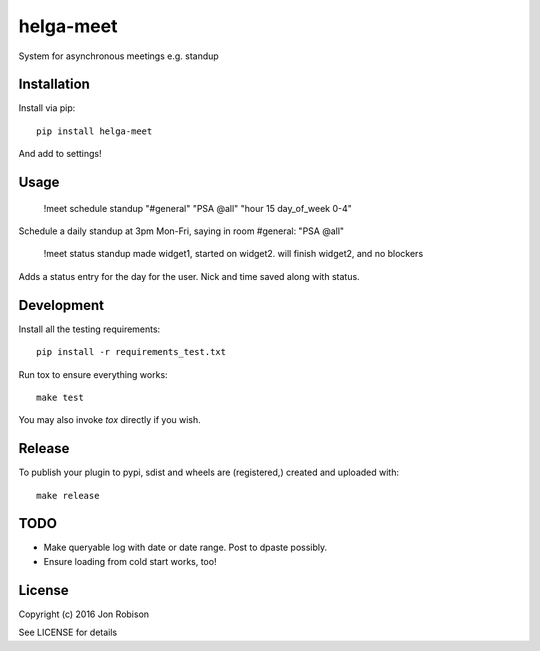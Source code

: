 helga-meet
==============

.. image:: https://badge.fury.io/py/meet.png
    :target: https://badge.fury.io/py/meet

.. image:: https://travis-ci.org/narfman0/meet.png?branch=master
    :target: https://travis-ci.org/narfman0/meet

System for asynchronous meetings e.g. standup

Installation
------------

Install via pip::

    pip install helga-meet

And add to settings!

Usage
-----

    !meet schedule standup "#general" "PSA @all" "hour 15 day_of_week 0-4"

Schedule a daily standup at 3pm Mon-Fri, saying in room #general: "PSA @all"

    !meet status standup made widget1, started on widget2. will finish widget2, and no blockers

Adds a status entry for the day for the user. Nick and time saved along with status.

Development
-----------

Install all the testing requirements::

    pip install -r requirements_test.txt

Run tox to ensure everything works::

    make test

You may also invoke `tox` directly if you wish.

Release
-------

To publish your plugin to pypi, sdist and wheels are (registered,) created and uploaded with::

    make release

TODO
----

* Make queryable log with date or date range. Post to dpaste possibly.
* Ensure loading from cold start works, too!

License
-------

Copyright (c) 2016 Jon Robison

See LICENSE for details
